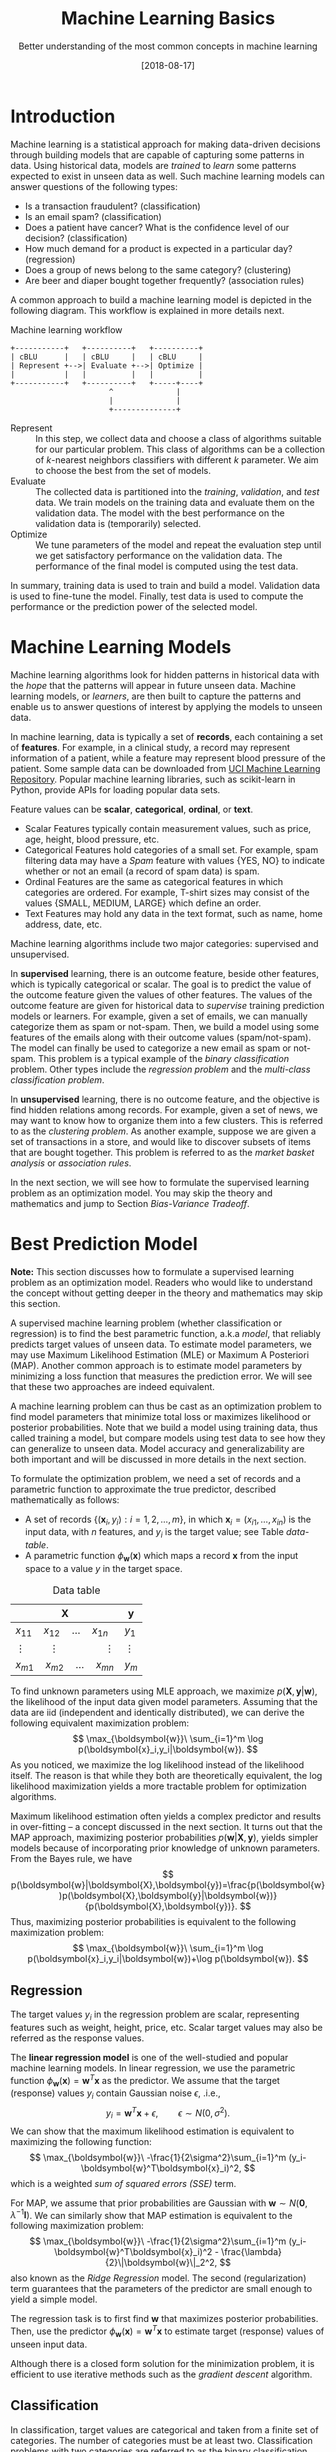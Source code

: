 #+BLOG: eissanematollahi
#+POSTID: 439
#+ORG2BLOG:
#+DATE: [2018-08-17]
#+OPTIONS: toc:t num:nil todo:nil pri:nil tags:nil ^:nil ':t
#+CATEGORY: Machine Learning
#+TAGS: Machine Learning, Statistics, Prediction, Classification, Regression, Loss Function, Optimization
#+DESCRIPTION:
#+TITLE: Machine Learning Basics
#+SUBTITLE: Better understanding of the most common concepts in machine learning

* Introduction
Machine learning is a statistical approach for making data-driven decisions through building models that are capable of capturing some patterns in data. Using historical data, models are /trained/ to /learn/ some patterns expected to exist in unseen data as well. Such machine learning models can answer questions of the following types:
+ Is a transaction fraudulent? (classification)
+ Is an email spam? (classification)
+ Does a patient have cancer? What is the confidence level of our decision? (classification)
+ How much demand for a product is expected in a particular day? (regression)
+ Does a group of news belong to the same category? (clustering)
+ Are beer and diaper bought together frequently? (association rules)

A common approach to build a machine learning model is depicted in the following diagram. This workflow is explained in more details next.

#+caption: Machine learning workflow
#+BEGIN_SRC ditaa :file images/machine-learning-workflow.png :cmdline -r
+-----------+   +----------+   +----------+
| cBLU      |   | cBLU     |   | cBLU     |
| Represent +-->| Evaluate +-->| Optimize |
|           |   |          |   |          |
+-----------+   +----------+   +-----+----+
                      ^              |
                      |              |
                      +--------------+
#+END_SRC

+ Represent :: In this step, we collect data and choose a class of algorithms suitable for our particular problem. This class of algorithms can be a collection of \(k\)-nearest neighbors classifiers with different \(k\) parameter. We aim to choose the best from the set of models.
+ Evaluate :: The collected data is partitioned into the /training/, /validation/, and /test/ data. We train models on the training data and evaluate them on the validation data. The model with the best performance on the validation data is (temporarily) selected.
+ Optimize :: We tune parameters of the model and repeat the evaluation step until we get satisfactory performance on the validation data. The performance of the final model is computed using the test data.
In summary, training data is used to train and build a model. Validation data is used to fine-tune the model. Finally, test data is used to compute the performance or the prediction power of the selected model.

* Machine Learning Models
Machine learning algorithms look for hidden patterns in historical data with the /hope/ that the patterns will appear in future unseen data. Machine learning models, or /learners/, are then built to capture the patterns and enable us to answer questions of interest by applying the models to unseen data. 

In machine learning, data is typically a set of *records*, each containing a set of *features*. For example, in a clinical study, a record may represent information of a patient, while a feature may represent blood pressure of the patient. Some sample data can be downloaded from [[https://archive.ics.uci.edu/ml/index.php][UCI Machine Learning Repository]]. Popular machine learning libraries, such as scikit-learn in Python, provide APIs for loading popular data sets.

Feature values can be *scalar*, *categorical*, *ordinal*, or *text*. 
+ Scalar Features typically contain measurement values, such as price, age, height, blood pressure, etc.
+ Categorical Features hold categories of a small set. For example, spam filtering data may have a /Spam/ feature with values {YES, NO} to indicate whether or not an email (a record of spam data) is spam.
+ Ordinal Features are the same as categorical features in which categories are ordered. For example, T-shirt sizes may consist of the values {SMALL, MEDIUM, LARGE} which define an order.
+ Text Features may hold any data in the text format, such as name, home address, date, etc.

Machine learning algorithms include two major categories: supervised and unsupervised.

In *supervised* learning, there is an outcome feature, beside other features, which is typically categorical or scalar. The goal is to predict the value of the outcome feature given the values of other features. The values of the outcome feature are given for historical data to /supervise/ training prediction models or learners. For example, given a set of emails, we can manually categorize them as spam or not-spam. Then, we build a model using some features of the emails along with their outcome values (spam/not-spam). The model can finally be used to categorize a new email as spam or not-spam. This problem is a typical example of the /binary classification/ problem. Other types include the /regression problem/ and the /multi-class classification problem/.

In *unsupervised* learning, there is no outcome feature, and the objective is find hidden relations among records. For example, given a set of news, we may want to know how to organize them into a few clusters. This is referred to as the /clustering problem/. As another example, suppose we are given a set of transactions in a store, and would like to discover subsets of items that are bought together. This problem is referred to as the /market basket analysis/ or /association rules/.

In the next section, we will see how to formulate the supervised learning problem as an optimization model. You may skip the theory and mathematics and jump to Section [[Bias-Variance Tradeoff][Bias-Variance Tradeoff]].
* Best Prediction Model

*Note:* This section discusses how to formulate a supervised learning problem as an optimization model. Readers who would like to understand the concept without getting deeper in the theory and mathematics may skip this section.

A supervised machine learning problem (whether classification or regression) is to find the best parametric function, a.k.a /model/, that reliably predicts target values of unseen data. To estimate model parameters, we may use Maximum Likelihood Estimation (MLE) or Maximum A Posteriori (MAP). Another common approach is to estimate model parameters by minimizing a loss function that measures the prediction error. We will see that these two approaches are indeed equivalent.

A machine learning problem can thus be cast as an optimization problem to find model parameters that minimize total loss or maximizes likelihood or posterior probabilities. Note that we build a model using training data, thus called training a model, but compare models using test data to see how they can generalize to unseen data. Model accuracy and generalizability are both important and will be discussed in more details in the next section.

To formulate the optimization problem, we need a set of records and a parametric function to approximate the true predictor, described mathematically as follows:
+ A set of records \(\{(\boldsymbol{x}_i, y_i): i=1,2,\ldots,m\}\), in which \(\boldsymbol{x}_i=(x_{i1},\ldots,x_{in})\) is the input data, with \(n\) features, and \(y_i\) is the target value; see Table [[data-table]].
+ A parametric function \(\phi_\boldsymbol{w}(\boldsymbol{x})\) which maps a record \(\boldsymbol{x}\) from the input space to a value \(y\) in the target space. 

#+caption: Data table
#+name: data-table
| \(\boldsymbol{X}\)                             | \(\boldsymbol{y}\) |
|------------------------------------------------+--------------------|
| \(x_{11}\quad x_{12}\quad \dots \quad x_{1n}\) | \(y_1\)            |
| \(\vdots\quad\quad \vdots\qquad\qquad \vdots\) | \(\vdots\)         |
| \(x_{m1}\quad x_{m2}\quad \dots \quad x_{mn}\) | \(y_m\)            |

To find unknown parameters using MLE approach, we maximize \(p(\boldsymbol{X},\boldsymbol{y}|\boldsymbol{w})\), the likelihood of the input data given model parameters. Assuming that the data are iid (independent and identically distributed), we can derive the following equivalent maximization problem:
\[
  \max_{\boldsymbol{w}}\ \sum_{i=1}^m \log p(\boldsymbol{x}_i,y_i|\boldsymbol{w}).
\]
As you noticed, we maximize the log likelihood instead of the likelihood itself. The reason is that while they both are theoretically equivalent, the log likelihood maximization yields a more tractable problem for optimization algorithms. 

Maximum likelihood estimation often yields a complex predictor and results in over-fitting -- a concept discussed in the next section. It turns out that the MAP approach, maximizing posterior probabilities \(p(\boldsymbol{w}|\boldsymbol{X},\boldsymbol{y})\), yields simpler models because of incorporating prior knowledge of unknown parameters. From the Bayes rule, we have
\[
p(\boldsymbol{w}|\boldsymbol{X},\boldsymbol{y})=\frac{p(\boldsymbol{w})p(\boldsymbol{X},\boldsymbol{y}|\boldsymbol{w})}{p(\boldsymbol{X},\boldsymbol{y})}.
\]
Thus, maximizing posterior probabilities is equivalent to the following maximization problem:
\[ 
  \max_{\boldsymbol{w}}\ \sum_{i=1}^m \log p(\boldsymbol{x}_i,y_i|\boldsymbol{w})+\log p(\boldsymbol{w}).
\]

** Regression
The target values \(y_i\) in the regression problem are scalar, representing features such as weight, height, price, etc. Scalar target values may also be referred as the response values.

The *linear regression model* is one of the well-studied and popular machine learning models. In linear regression, we use the parametric function \(\phi_\boldsymbol{w}(\boldsymbol{x})=\boldsymbol{w}^T\boldsymbol{x}\) as the predictor. We assume that the target (response) values \(y_i\) contain Gaussian noise \(\epsilon\), .i.e.,
\[
  y_i = \boldsymbol{w}^T\boldsymbol{x} + \epsilon,\qquad \epsilon \sim N(0,\sigma^2).
\]
We can show that the maximum likelihood estimation is equivalent to maximizing the following function:
\[
  \max_{\boldsymbol{w}}\ -\frac{1}{2\sigma^2}\sum_{i=1}^m (y_i-\boldsymbol{w}^T\boldsymbol{x}_i)^2,
\]
which is a weighted /sum of squared errors (SSE)/ term.

For MAP, we assume that prior probabilities are Gaussian with \(\boldsymbol{w}\sim N(\boldsymbol{0}, \lambda^{-1}\boldsymbol{I})\). We can similarly show that MAP estimation is equivalent to the following maximization problem:
\[
  \max_{\boldsymbol{w}}\ -\frac{1}{2\sigma^2}\sum_{i=1}^m (y_i-\boldsymbol{w}^T\boldsymbol{x}_i)^2 - \frac{\lambda}{2}\|\boldsymbol{w}\|_2^2,
\]
also known as the /Ridge Regression/ model. The second (regularization) term guarantees that the parameters of the predictor are small enough to yield a simple model.

The regression task is to first find \(\boldsymbol{w}\) that maximizes posterior probabilities. Then, use the predictor \(\phi_\boldsymbol{w}(\boldsymbol{x})=\boldsymbol{w}^T\boldsymbol{x}\) to estimate target (response) values of unseen input data.

Although there is a closed form solution for the minimization problem, it is efficient to use iterative methods such as the /gradient descent/ algorithm.

** Classification
In classification, target values are categorical and taken from a finite set of categories. The number of categories must be at least two. Classification problems with two categories are referred to as the binary classification problems. Most classification algorithm are developed for the binary classification problems, since multi-class classification problems can be converted to a series of binary classification problems. 

The *generalized linear model (GLM)* extends the linear regression model by applying a /link function/ to the response values. Unlike the linear regression model, which is not suitable for the classification problems, we can use GLM with proper link functions for classification tasks. 

The *logistic regression model*, which is widely used for classification tasks, is an example of GLM, with /sigmoid/ function as the link. In logistic regression, we select the following 

In classification, we not only care about predicting class labels for unseen data, but also want to know how confident we are in predicting such. Therefore, we aim at predicting class probabilities or scores, from which class labels can be derived. For this, we may optimize the *maximum likelihood estimation (MLE)* or the *maximum a posteriori (MAP)* function, rather than optimizing loss functions directly. The *Expectation maximization (EM)* algorithm is often employed to solve MLE and MAP problems iteratively. 

A classification model may map \(x\) values to scores or probabilities from which class labels can be easily derived. Scores and probabilities are real values in \((-\infty, +\infty)\) and \([0,1]\), respectively. We will denote score of \(x\) by \(\phi_w(x)\), probability of \(x\) by \(\psi_w(x)\), and predicted label of \(x\) by \(b_w(x)\). Assuming without loss of generality, that the class labels are \(\{-1,1\}\), the following approach is often used to compute predicted labels from scores or probabilities:
\[
  b_w(x)=\begin{cases}
          1\quad \phi_w(x) \ge 0,\\
          -1\quad \phi_w(x) < 0,
         \end{cases}
  \qquad\qquad
  b_w(x)=\begin{cases}
          1\quad \psi_w(x) \ge 0.5,\\
          -1\quad \psi_w(x) < 0.5.
         \end{cases}
\] 

Machine learning models typically have a complexity parameter. As model complexity increases, the prediction error on training data is expected to decrease. Although very accurate on training data, highly complex models are not generalizable to unseen data. Thus, there is a tradeoff between accuracy and generalizability of a model. In the next section, we will learn more about this tradeoff and characteristics of a good model.

* <<Bias-Variance Tradeoff>> Bias-Variance Tradeoff
As we discussed in the previous section, the prediction error on training data is not enough to assess the goodness of a model. A good model needs to be generalizable to unseen data as well. It can be shown that the expected error of a model is composed of three terms: /bias/, /variance/, and an irreducible error term; consult with [[https://web.stanford.edu/~hastie/ElemStatLearn/][The Elements of Statistical Learning]] for the proof and detailed discussion.

Bias is an error term that measures the *accuracy* of a model. High bias means that the model does not really capture the hidden pattern in the data. This is referred to as *under-fitting*. We ideally want a low bias model; but how low the bias should be? Models with a very low bias tend to capture the noise in the training data, resulting in an *over-fitted* model. Therefore, the bias itself as a measure is not enough for building a good model; we need another measure.

The variance is an error term that measures the *consistency* of a model. Over-fitted models usually have high variance. A high variance indicates that the model is not generalizable to unseen data.

Ideally, we want a model that captures hidden patterns in the training data (low bias) and generalizes well to unseen data (low variance). Thus, we need to minimize both bias and variance, simultaneously. As shown in Figure [[fig:bias-variance-tradeoff]], a simple model usually has a high bias; such a model is under-fitted, regardless of having low or high variance. Assuming that we have enough training data, increasing model complexity will cause the bias and variance to decrease until a point where the variance will begin to grow. That point defines a model with optimal complexity that minimizes both bias and variance, simultaneously.

#+caption: Bias-variance tradeoff in machine learning. A simple model yields high bias (low accuracy) on both training and test data. A complex model, on the other hand, yields high variance (low consistency) as it captures noise in the training data, too.
#+name: fig:bias-variance-tradeoff
[[./images/bias-variance-tradeoff.png]]

In summary, we have the following four cases, as depicted in Figure [[fig:bias-varaince-dart]]:
+ High bias, high variance: The model is both inaccurate and inconsistent: under-fitted model. Typically, this occurs when there is no enough training data. To avoid this case, we simply collect more data.
+ High bias, low variance: The model is consistently inaccurate: under-fitted model.
+ Low bias, high variance: The model is accurate but inconsistent: over-fitted model.
+ Low bias, low variance: The model is both accurate and consistent: well-fitted model.

#+caption: Bias-variance variation. A good model has both low bias and low variance. High bias indicates that the model in under-fitted, and high variance signals that the model is over-fitted.
#+name: fig:bias-varaince-dart
[[./images/bias-variance-dart.jpg]]

So far we learned that a good model, trained on the training data, has a low prediction error on the test data. However, we cannot rely on one set of training and test data, as we may get lucky to obtain low prediction error on one test data. In other words, one set of data is not representative of the whole space of possible unseen data. 

One solution is to collect many sample data and repeat the process to compute prediction errors and combine them to obtain a good estimate of the true prediction error of the model. One way to combine the prediction errors is to take the average of them.

The problem with the latter solution is that we may not be able to collect many sets of data. Cross-validation technique, discussed in the next section, is a well-known approach to generate multiple sets of training and test data from a single data set.

* Cross-Validation
One of the most widely-used methods to estimate the prediction error of a machine learning algorithm is the /\(K\)-fold cross-validation/. This method partitions data into \(K\) parts and generates \(K\) pairs of training-test data as follows: for each \(k\in\{1,2,\ldots,K\}\), the \(k\)-th part in Set \(k\) is the test data, while the rest is the training data. A 4-fold cross-validation data partitioning is depicted in the following diagram.

#+caption: \(K\)-fold cross-validation
#+BEGIN_SRC ditaa :file images/cross-validation.png :cmdline -r
   Set 1         Set 2         Set 3         Set 4
+----------+  +----------+  +----------+  +----------+
|cPNK      |  |cBLU      |  |cBLU      |  |cBLU      |
|   Test   |  | Training |  | Training |  | Training |
|          |  |          |  |          |  |          |
+----------+  +----------+  +----------+  +----------+
|cBLU      |  |cPNK      |  |cBLU      |  |cBLU      |
| Training |  |   Test   |  | Training |  | Training |
|          |  |          |  |          |  |          |
+----------+  +----------+  +----------+  +----------+
|cBLU      |  |cBLU      |  |cPNK      |  |cBLU      |
| Training |  | Training |  |   Test   |  | Training |
|          |  |          |  |          |  |          |
+----------+  +----------+  +----------+  +----------+
|cBLU      |  |cBLU      |  |cBLU      |  |cPNK      |
| Training |  | Training |  | Training |  |   Test   |
|          |  |          |  |          |  |          |
+----------+  +----------+  +----------+  +----------+  
#+END_SRC

After generating \(K\) sets of data, we build models on the training data sets and compute the prediction errors on the test data sets. The prediction error of a machine learning algorithm is then computed by combining all the computed prediction errors. For example, we can compute the average of the computed errors as the ultimate prediction error.

*Note:* Stratified sampling may be employed in partitioning of the \(K\)-fold cross-validation technique for proportional distribution of the records into \(K\) parts. 

* To-do List :noexport:
+ Machine learning vs statistics vs AI vs data mining
+ understand the difference among training, validation, and test sets
+ feature types: real, categorical, ordinal, 
+ bias, variance, and their tradeoffs
+ how to reduce bias and variance
+ measuring models: ROC, etc.
+ cross validation: how to choose K

# images/machine-learning-workflow.png https://eissanematollahi.com/wp-content/uploads/2018/08/machine-learning-workflow.png

# ./images/bias-variance-tradeoff.png https://eissanematollahi.com/wp-content/uploads/2018/08/bias-variance-tradeoff.png
# ./images/bias-variance-dart.jpg https://eissanematollahi.com/wp-content/uploads/2018/08/bias-variance-dart.jpg

# images/cross-validation.png https://eissanematollahi.com/wp-content/uploads/2018/08/cross-validation-1.png
